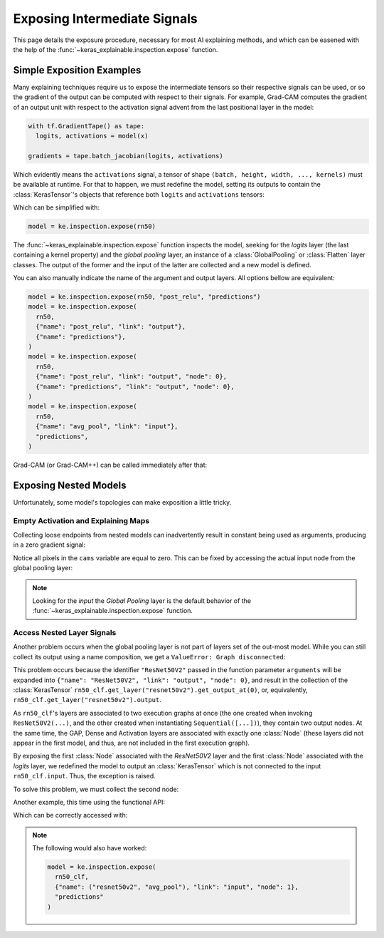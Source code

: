 =============================
Exposing Intermediate Signals
=============================

This page details the exposure procedure, necessary for most AI explaining
methods, and which can be easened with the help of the
:func:`~keras_explainable.inspection.expose` function.

Simple Exposition Examples
--------------------------

Many explaining techniques require us to expose the intermediate tensors
so their respective signals can be used, or so the gradient of the output
can be computed with respect to their signals.
For example, Grad-CAM computes the gradient of an output unit with respect
to the activation signal advent from the last positional layer in the model:

.. code-block:: python

  with tf.GradientTape() as tape:
    logits, activations = model(x)

  gradients = tape.batch_jacobian(logits, activations)

Which evidently means the ``activations`` signal, a tensor of
shape ``(batch, height, width, ..., kernels)`` must be available at runtime.
For that to happen, we must redefine the model, setting its outputs
to contain the :class:`KerasTensor`'s objects that reference both
``logits`` and ``activations`` tensors:

.. jupyter-execute::

  import numpy as np
  import tensorflow as tf
  from keras import Input, Model, Sequential
  from keras.applications import ResNet50V2
  from keras.layers import Activation, Dense, GlobalAveragePooling2D

  import keras_explainable as ke

  rn50 = ResNet50V2(weights=None, classifier_activation=None)
  # activations_tensor = rn50.get_layer("avg_pool").input  # or...
  activations_tensor = rn50.get_layer("post_relu").output

  model = Model(rn50.input, [rn50.output, activations_tensor])
  print("Network's outputs:")
  for o in model.outputs:
    print(f"  {o}")

Which can be simplified with:

.. code-block:: python

  model = ke.inspection.expose(rn50)

The :func:`~keras_explainable.inspection.expose` function inspects the model,
seeking for the *logits* layer (the last containing a kernel property) and the
*global pooling* layer, an instance of a :class:`GlobalPooling` or
:class:`Flatten` layer classes. The output of the former and the input of the
latter are collected and a new model is defined.

You can also manually indicate the name of the argument and output layers.
All options bellow are equivalent:

.. code-block:: python

  model = ke.inspection.expose(rn50, "post_relu", "predictions")
  model = ke.inspection.expose(
    rn50,
    {"name": "post_relu", "link": "output"},
    {"name": "predictions"},
  )
  model = ke.inspection.expose(
    rn50,
    {"name": "post_relu", "link": "output", "node": 0},
    {"name": "predictions", "link": "output", "node": 0},
  )
  model = ke.inspection.expose(
    rn50,
    {"name": "avg_pool", "link": "input"},
    "predictions",
  )

Grad-CAM (or Grad-CAM++) can be called immediately after that:

.. jupyter-execute::

  inputs = np.random.normal(size=(4, 224, 224, 3))
  indices = np.asarray([[13], [9], [32], [164]])

  scores, cams = ke.gradcam(model, inputs, indices)

  print(f"scores:{scores.shape} in [{scores.min()}, {scores.max()}]")
  print(f"cams:{cams.shape} in [{cams.min()}, {cams.max()}]")

Exposing Nested Models
----------------------

Unfortunately, some model's topologies can make exposition a little tricky.

Empty Activation and Explaining Maps
""""""""""""""""""""""""""""""""""""

Collecting loose endpoints from nested models can inadvertently result in
constant being used as arguments, producing in a zero gradient signal:

.. jupyter-execute::

  rn50 = ResNet50V2(weights=None, include_top=False)

  x = Input([224, 224, 3], name="input_images")
  y = rn50(x)
  y = GlobalAveragePooling2D(name="avg_pool")(y)
  y = Dense(10, name="logits")(y)
  y = Activation("softmax", name="predictions", dtype="float32")(y)

  rn50_clf = Model(x, y, name='resnet50v2_clf')
  rn50_clf.summary()

  model = ke.inspection.expose(rn50_clf, "resnet50v2", "predictions")
  scores, cams = ke.gradcam(model, inputs, indices)
  
  print(f"scores:{scores.shape} in [{scores.min()}, {scores.max()}]")
  print(f"cams:{cams.shape} in [{cams.min()}, {cams.max()}]")

Notice all pixels in the ``cams`` variable are equal to zero. This can be
fixed by accessing the actual input node from the global pooling layer:

.. jupyter-execute::

  model = ke.inspection.expose(
    rn50_clf,
    {"name": "avg_pool", "link": "input"},
    "predictions"
  )
  scores, cams = ke.gradcam(model, inputs, indices)

  print(f"scores:{scores.shape} in [{scores.min()}, {scores.max()}]")
  print(f"cams:{cams.shape} in [{cams.min()}, {cams.max()}]")

.. jupyter-execute::
  :hide-code:
  :hide-output:

  del rn50, rn50_clf, model

.. note::
  
  Looking for the *input* the *Global Pooling* layer is the default
  behavior of the :func:`~keras_explainable.inspection.expose` function.

Access Nested Layer Signals
"""""""""""""""""""""""""""

Another problem occurs when the global pooling layer is not part of layers set
of the out-most model. While you can still collect its output using a name 
composition, we get a ``ValueError: Graph disconnected``:

.. jupyter-execute::
  :raises: ValueError

  rn50 = ResNet50V2(weights=None, include_top=False, pooling="avg")
  rn50_clf = Sequential([
    Input([224, 224, 3], name="input_images"),
    rn50,
    Dense(10, name="logits"),
    Activation("softmax", name="predictions", dtype="float32"),
  ])

  model = ke.inspection.expose(
    rn50_clf,
    {"name": ("resnet50v2", "avg_pool"), "link": "input"},
    "predictions"
  )
  scores, cams = ke.gradcam(model, inputs, indices)

  print(f"scores:{scores.shape} in [{scores.min()}, {scores.max()}]")
  print(f"cams:{cams.shape} in [{cams.min()}, {cams.max()}]")

.. .. note::
..   Simply calling ``ke.inspection.expose(rn50_clf)`` would still work
..   in this case, as this function recursively inspects layers of the
..   model being explained.

This problem occurs because the identifier ``"ResNet50V2"`` passed
in the function parameter ``arguments`` will be expanded into
``{"name": "ResNet50V2", "link": "output", "node": 0}``, and
result in the collection of the :class:`KerasTensor`
``rn50_clf.get_layer("resnet50v2").get_output_at(0)``, or, equivalently,
``rn50_clf.get_layer("resnet50v2").output``.

As ``rn50_clf``'s layers are associated to two execution graphs at once
(the one created when invoking ``ResNet50V2(...)``, and the other created
when instantiating ``Sequential([...])``), they contain two output nodes. At
the same time, the GAP, Dense and Activation layers are associated with
exactly one :class:`Node` (these layers did not appear in the first model, and
thus, are not included in the first execution graph).

By exposing the first :class:`Node` associated with the *ResNet50V2* layer and
the first :class:`Node` associated with the *logits* layer, we redefined the
model to output an :class:`KerasTensor` which is not connected to the input
``rn50_clf.input``. Thus, the exception is raised.

To solve this problem, we must collect the second node:

.. jupyter-execute::
  :raises: ValueError

  model = ke.inspection.expose(
    rn50_clf,
    {"name": ("resnet50v2", "avg_pool"), "link": "input", "node": 1},
    "predictions"
  )
  scores, cams = ke.gradcam(model, inputs, indices)

  print(f"scores:{scores.shape} in [{scores.min()}, {scores.max()}]")
  print(f"cams:{cams.shape} in [{cams.min()}, {cams.max()}]")

Another example, this time using the functional API:

.. jupyter-execute::
  :raises: ValueError

  rn50 = ResNet50V2(weights=None, include_top=False, pooling="avg")

  x = Input([224, 224, 3], name="input_images")
  y = rn50(x)
  y = Dense(10, name="logits")(y)
  y = Activation("softmax", name="predictions", dtype="float32")(y)

  rn50_clf = Model(x, y, name='resnet50v2_clf')
  rn50_clf.summary()

  model = ke.inspection.expose(rn50_clf, ("resnet50v2", "post_relu"), "predictions")
  scores, cams = ke.gradcam(model, inputs, indices)
  
  print(f"scores:{scores.shape} in [{scores.min()}, {scores.max()}]")
  print(f"cams:{cams.shape} in [{cams.min()}, {cams.max()}]")

Which can be correctly accessed with:

.. jupyter-execute::
  :raises: ValueError

  rn50 = ResNet50V2(weights=None, include_top=False, pooling="avg")

  x = Input([224, 224, 3], name="input_images")
  y = rn50(x)
  y = Dense(10, name="logits")(y)
  y = Activation("softmax", name="predictions", dtype="float32")(y)

  rn50_clf = Model(x, y, name='resnet50v2_clf')
  rn50_clf.summary()

  model = ke.inspection.expose(
    rn50_clf,
    {"name": ("resnet50v2", "post_relu"), "node": 1},
    "predictions"
  )
  scores, cams = ke.gradcam(model, inputs, indices)
  
  print(f"scores:{scores.shape} in [{scores.min()}, {scores.max()}]")
  print(f"cams:{cams.shape} in [{cams.min()}, {cams.max()}]")

.. note::

  The following would also have worked:

  .. code-block:: python

    model = ke.inspection.expose(
      rn50_clf,
      {"name": ("resnet50v2", "avg_pool"), "link": "input", "node": 1},
      "predictions"
    )
